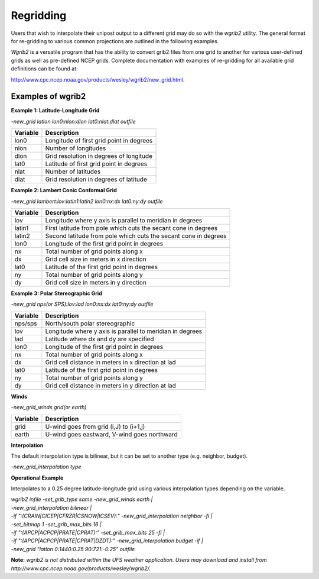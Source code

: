 **********
Regridding
**********

Users that wish to interpolate their unipost output to a different grid
may do so with the *wgrib2* utility. The general format for re-gridding
to various common projections are outlined in the following examples.

*Wgrib2* is a versatile program that has the ability to convert
grib2 files from one grid to another for various user-defined grids as
well as pre-defined NCEP grids. Complete documentation with examples of
re-gridding for all available grid definitions can be found at:

http://www.cpc.ncep.noaa.gov/products/wesley/wgrib2/new_grid.html.

==================
Examples of wgrib2
==================

**Example 1: Latitude-Longitude Grid**

*-new_grid latlon lon0:nlon:dlon lat0:nlat:dlat outfile*

+----------+------------------------------------------+
| Variable | Description                              |
+==========+==========================================+
| lon0     | Longitude of first grid point in degrees |
+----------+------------------------------------------+
| nlon     | Number of longitudes                     |
+----------+------------------------------------------+
| dlon     | Grid resolution in degrees of longitude  |
+----------+------------------------------------------+
| lat0     | Latitude of first grid point in degrees  |
+----------+------------------------------------------+
| nlat     | Number of latitudes                      |
+----------+------------------------------------------+
| dlat     | Grid resolution in degrees of latitude   |
+----------+------------------------------------------+

**Example 2: Lambert Conic Conformal Grid**

*-new_grid lambert:lov:latin1:latin2 lon0:nx:dx lat0:ny:dy outfile*

+----------+-----------------------------------------------------------------+
| Variable | Description                                                     |
+==========+=================================================================+
| lov      | Longitude where y axis is parallel to meridian in degrees       |
+----------+-----------------------------------------------------------------+
| latin1   | First latitude from pole which cuts the secant cone in degrees  |
+----------+-----------------------------------------------------------------+
| latin2   | Second latitude from pole which cuts the secant cone in degrees |
+----------+-----------------------------------------------------------------+
| lon0     | Longitude of the first grid point in degrees                    |
+----------+-----------------------------------------------------------------+
| nx       | Total number of grid points along x                             |
+----------+-----------------------------------------------------------------+
| dx       | Grid cell size in meters in x direction                         |
+----------+-----------------------------------------------------------------+
| lat0     | Latitude of the first grid point in degrees                     |
+----------+-----------------------------------------------------------------+
| ny       | Total number of grid points along y                             | 
+----------+-----------------------------------------------------------------+
| dy       | Grid cell size in meters in y direction                         |
+----------+-----------------------------------------------------------------+

**Example 3: Polar Stereographic Grid**

*-new_grid nps(or SPS):lov:lad lon0:nx:dx lat0:ny:dy outfile*

+----------+-----------------------------------------------------------+
| Variable | Description                                               |
+==========+===========================================================+
| nps/sps  | North/south polar stereographic                           |
+----------+-----------------------------------------------------------+
| lov      | Longitude where y axis is parallel to meridian in degrees |
+----------+-----------------------------------------------------------+
| lad      | Latitude where dx and dy are specified                    |
+----------+-----------------------------------------------------------+
| lon0     | Longitude of the first grid point in degrees              |
+----------+-----------------------------------------------------------+
| nx       | Total number of grid points along x                       |
+----------+-----------------------------------------------------------+
| dx       | Grid cell distance in meters in x direction at lad        |
+----------+-----------------------------------------------------------+
| lat0     | Latitude of the first grid point in degrees               |
+----------+-----------------------------------------------------------+
| ny       | Total number of grid points along y                       |
+----------+-----------------------------------------------------------+
| dy       | Grid cell distance in meters in y direction at lad        |
+----------+-----------------------------------------------------------+

**Winds**

*-new_grid_winds grid(or earth)*

+----------+---------------------------------------------+
| Variable | Description                                 |
+==========+=============================================+
| grid     | U-wind goes from grid (i,J) to (i+1,j)      |
+----------+---------------------------------------------+
| earth    | U-wind goes eastward, V-wind goes northward |
+----------+---------------------------------------------+

**Interpolation**

The default interpolation type is bilinear, but it can be set to another type (e.g. neighbor, budget).
 
*-new_grid_interpolation type*

**Operational Example**

Interpolates to a 0.25 degree latitude-longitude grid using various interpolation types depending on the variable.

| *wgrib2 infile -set_grib_type same -new_grid_winds earth |*
| *-new_grid_interpolation bilinear |*
| *-if ":(CRAIN|CICEP|CFRZR|CSNOW|ICSEV):" -new_grid_interpolation neighbor -fi |*
| *-set_bitmap 1 -set_grib_max_bits 16 |*
| *-if ":(APCP|ACPCP|PRATE|CPRAT):" -set_grib_max_bits 25 -fi |*
| *-if ":(APCP|ACPCP|PRATE|CPRAT|DZDT):" -new_grid_interpolation budget -if |*
| *-new_grid "latlon 0:1440:0.25 90:721:-0.25" outfile*

**Note:** *wgrib2 is not distributed within the UFS weather
application. Users may download and install from
http://www.cpc.ncep.noaa.gov/products/wesley/wgrib2/.*
